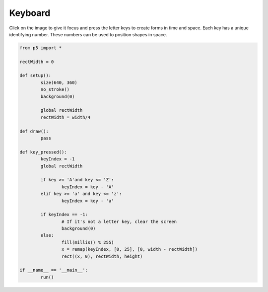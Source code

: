 ********
Keyboard
********

.. raw:: html

	<script>
	let rectWidth;

	function setup() {
		var canvas = createCanvas(720, 400);
		canvas.parent('sketch-holder');
		noStroke();
		background(230);
		rectWidth = width / 4;
	}

	function draw() {
		// keep draw() here to continue looping while waiting for keys
	}

	function keyPressed() {
		let keyIndex = -1;
		if (key >= 'a' && key <= 'z') {
			keyIndex = key.charCodeAt(0) - 'a'.charCodeAt(0);
		}
		if (keyIndex === -1) {
			// If it's not a letter key, clear the screen
			background(230);
		} else {
			// It's a letter key, fill a rectangle
			randFill_r = Math.floor(Math.random() * 255 + 1);
			randFill_g = Math.floor(Math.random() * 255 + 1);
			randFill_b = Math.floor(Math.random() * 255 + 1);
			fill(randFill_r, randFill_g, randFill_b);
			let x = map(keyIndex, 0, 25, 0, width - rectWidth);
			rect(x, 0, rectWidth, height);
		}
	}

	</script>
	<div id="sketch-holder"></div>

Click on the image to give it focus and press the letter keys to create forms in time and space. Each key has a unique identifying number. These numbers can be used to position shapes in space.

.. code:: python

	from p5 import *

	rectWidth = 0

	def setup():
		size(640, 360)
		no_stroke()
		background(0)

		global rectWidth
		rectWidth = width/4

	def draw():
		pass

	def key_pressed():
		keyIndex = -1
		global rectWidth

		if key >= 'A'and key <= 'Z':
			keyIndex = key - 'A'
		elif key >= 'a' and key <= 'z':
			keyIndex = key - 'a'

		if keyIndex == -1:
			# If it's not a letter key, clear the screen
			background(0)
		else:
			fill(millis() % 255)
			x = remap(keyIndex, [0, 25], [0, width - rectWidth])
			rect((x, 0), rectWidth, height)

	if __name__ == '__main__':
		run()